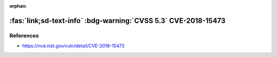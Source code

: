 :orphan:

.. _cve-2018-15473:

:fas:`link;sd-text-info` :bdg-warning:`CVSS 5.3` CVE-2018-15473
===============================================================

.. card::

    :bdg-warning:`CVSS 5.3` CVSS:3.0/AV:N/AC:L/PR:N/UI:N/S:U/C:L/I:N/A:N
    ^^^
    OpenSSH through 7.7 is prone to a user enumeration vulnerability due to not delaying bailout for an invalid authenticating user until after the packet containing the request has been fully parsed, related to auth2-gss.c, auth2-hostbased.c, and auth2-pubkey.c..
    +++
    **Affected Software:**

    * OpenSSH <= 7.7

References
----------

* https://nvd.nist.gov/vuln/detail/CVE-2018-15473
